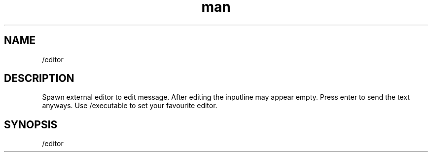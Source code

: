 .TH man 1 "2022-10-12" "0.13.0" "Profanity XMPP client"

.SH NAME
/editor

.SH DESCRIPTION
Spawn external editor to edit message. After editing the inputline may appear empty. Press enter to send the text anyways. Use /executable to set your favourite editor.

.SH SYNOPSIS
/editor

.LP
